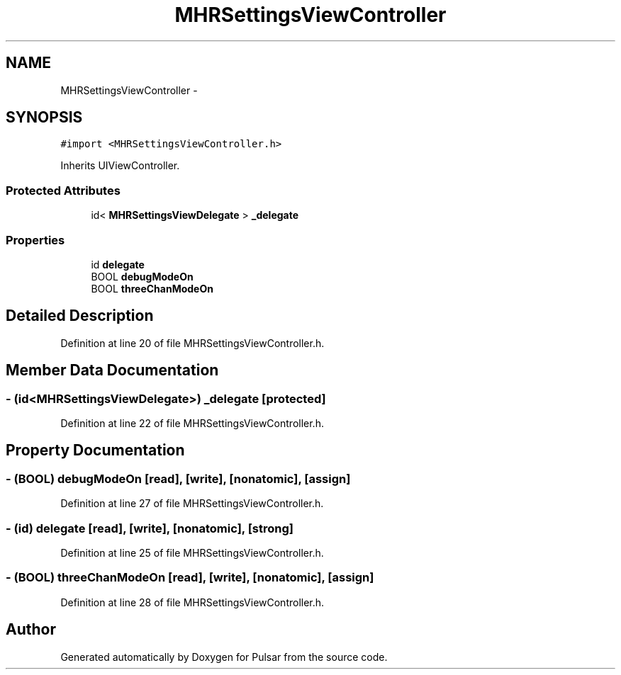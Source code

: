 .TH "MHRSettingsViewController" 3 "Sat Aug 30 2014" "Pulsar" \" -*- nroff -*-
.ad l
.nh
.SH NAME
MHRSettingsViewController \- 
.SH SYNOPSIS
.br
.PP
.PP
\fC#import <MHRSettingsViewController\&.h>\fP
.PP
Inherits UIViewController\&.
.SS "Protected Attributes"

.in +1c
.ti -1c
.RI "id< \fBMHRSettingsViewDelegate\fP > \fB_delegate\fP"
.br
.in -1c
.SS "Properties"

.in +1c
.ti -1c
.RI "id \fBdelegate\fP"
.br
.ti -1c
.RI "BOOL \fBdebugModeOn\fP"
.br
.ti -1c
.RI "BOOL \fBthreeChanModeOn\fP"
.br
.in -1c
.SH "Detailed Description"
.PP 
Definition at line 20 of file MHRSettingsViewController\&.h\&.
.SH "Member Data Documentation"
.PP 
.SS "- (id<\fBMHRSettingsViewDelegate\fP>) _delegate\fC [protected]\fP"

.PP
Definition at line 22 of file MHRSettingsViewController\&.h\&.
.SH "Property Documentation"
.PP 
.SS "- (BOOL) debugModeOn\fC [read]\fP, \fC [write]\fP, \fC [nonatomic]\fP, \fC [assign]\fP"

.PP
Definition at line 27 of file MHRSettingsViewController\&.h\&.
.SS "- (id) delegate\fC [read]\fP, \fC [write]\fP, \fC [nonatomic]\fP, \fC [strong]\fP"

.PP
Definition at line 25 of file MHRSettingsViewController\&.h\&.
.SS "- (BOOL) threeChanModeOn\fC [read]\fP, \fC [write]\fP, \fC [nonatomic]\fP, \fC [assign]\fP"

.PP
Definition at line 28 of file MHRSettingsViewController\&.h\&.

.SH "Author"
.PP 
Generated automatically by Doxygen for Pulsar from the source code\&.
